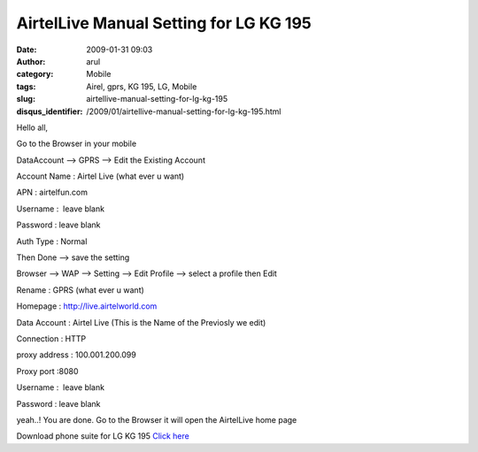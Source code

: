 AirtelLive Manual Setting for LG KG 195
#######################################
:date: 2009-01-31 09:03
:author: arul
:category: Mobile
:tags: Airel, gprs, KG 195, LG, Mobile
:slug: airtellive-manual-setting-for-lg-kg-195
:disqus_identifier: /2009/01/airtellive-manual-setting-for-lg-kg-195.html

Hello all,

Go to the Browser in your mobile

DataAccount --> GPRS --> Edit the Existing Account

Account Name : Airtel Live (what ever u want)

APN : airtelfun.com

Username :  leave blank

Password : leave blank

Auth Type : Normal

Then Done --> save the setting

Browser --> WAP --> Setting --> Edit Profile --> select a profile then
Edit

Rename : GPRS (what ever u want)

Homepage : http://live.airtelworld.com

Data Account : Airtel Live (This is the Name of the Previosly we edit)

Connection : HTTP

proxy address : 100.001.200.099

Proxy port :8080

Username :  leave blank

Password : leave blank

yeah..! You are done. Go to the Browser it will open the AirtelLive home page

Download phone suite for LG KG 195 `Click here <http://softwares.sharedaa.com/2010/02/lg-kg195-phone-suite.html>`__

